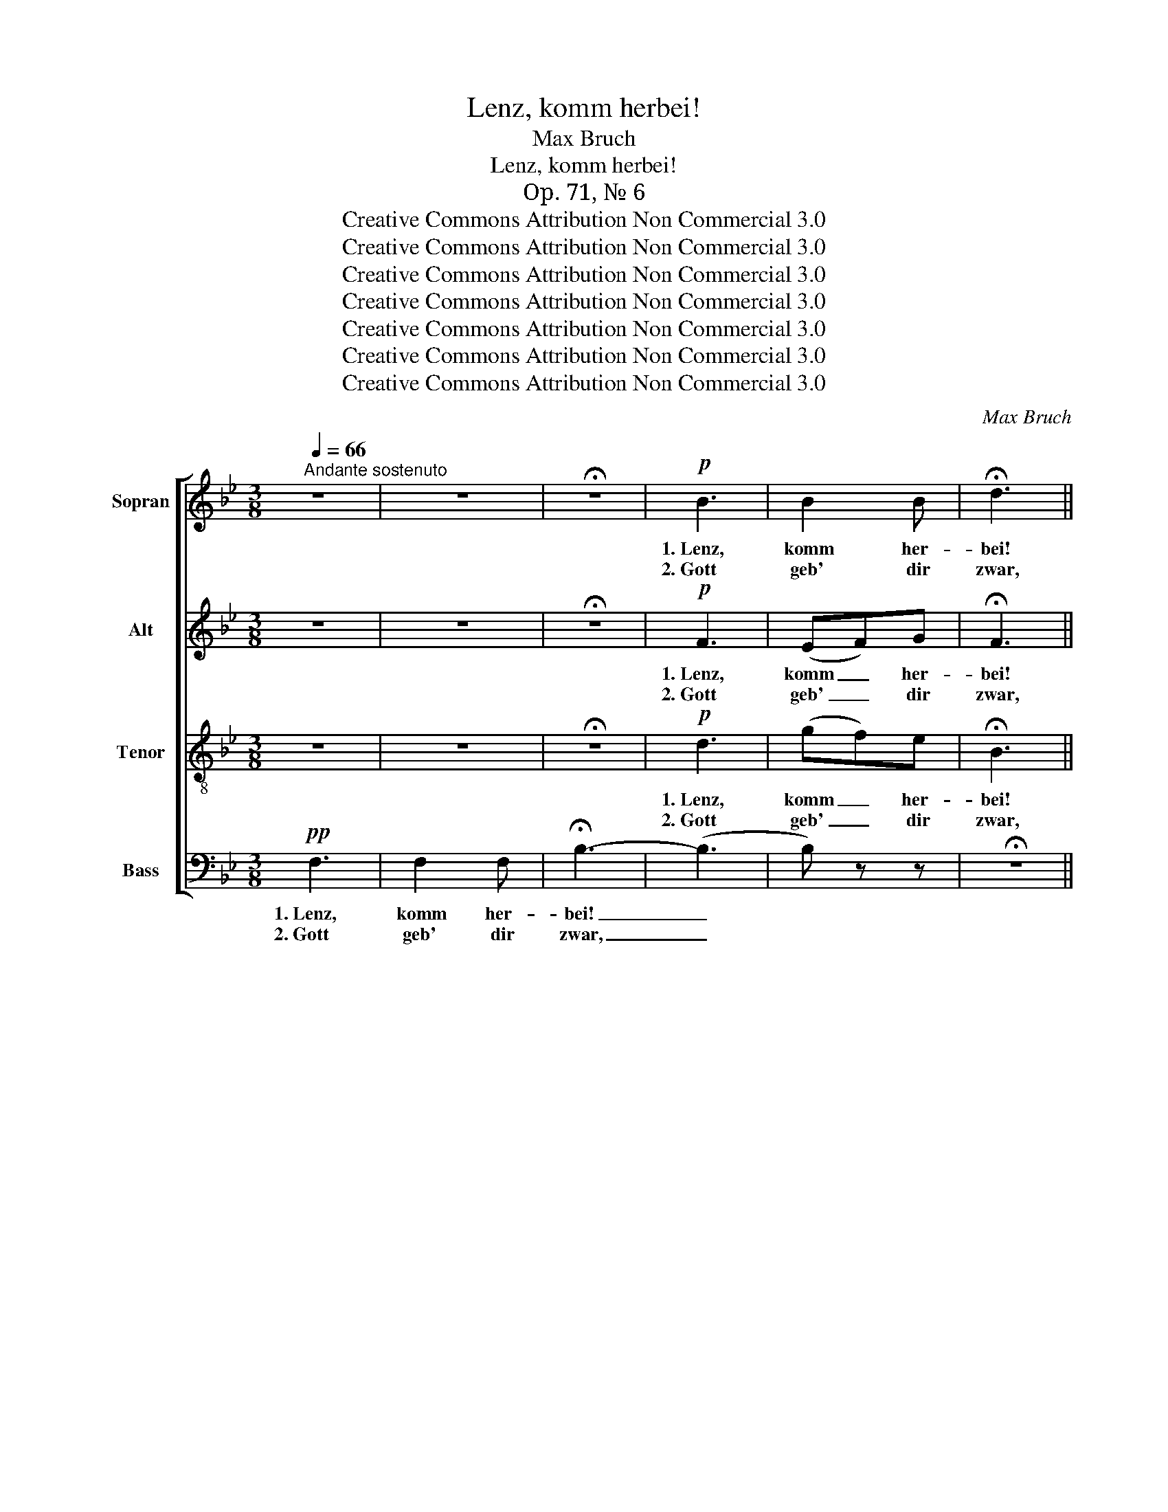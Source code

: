 X:1
T:Lenz, komm herbei!
T:Max Bruch
T:Lenz, komm herbei!
T:Op. 71, № 6
T:Creative Commons Attribution Non Commercial 3.0
T:Creative Commons Attribution Non Commercial 3.0
T:Creative Commons Attribution Non Commercial 3.0
T:Creative Commons Attribution Non Commercial 3.0
T:Creative Commons Attribution Non Commercial 3.0
T:Creative Commons Attribution Non Commercial 3.0
T:Creative Commons Attribution Non Commercial 3.0
C:Max Bruch
Z:Creative Commons Attribution Non Commercial 3.0
%%score [ ( 1 2 ) 3 4 5 ]
L:1/8
Q:1/4=66
M:3/8
K:Bb
V:1 treble nm="Sopran" snm="S."
V:2 treble 
V:3 treble nm="Alt" snm="A."
V:4 treble-8 nm="Tenor" snm="T."
V:5 bass nm="Bass" snm="B."
V:1
"^Andante sostenuto" z3 | z3 | !fermata!z3 |!p! B3 | B2 B | !fermata!d3 || %6
w: |||1.~Lenz,|komm her-|bei!|
w: |||2.~Gott|geb' dir|zwar,|
[Q:1/4=88]"^Allegro"!f! BdF | !>!G2 A | B/A/ B/c/ d/e/ | (fd)g | f3 | d z z | z3 |!f! cfA | d3 | %15
w: Nun will ich|frei ein|fröh- * li- * ches _|Le- ben an-|fan-|gen,||nun will ich|frei,|
w: dass du viel|Jahr magst|Früch- * te _ und _|Blu- * men|brin-|gen,||dass du viel|Jahr,|
 cfA | !>!d2 c | B/A/ B/c/ d/=e/ | (f/g/a/g/f/=e/ | (d)d)g | !>!c3 | F z z | z z!ff! d | %23
w: nun will ich|frei ein|fröh- * li- * ches _|Le- * * * * *|* ben an-|fan-|gen,|ein|
w: dass du viel|Jahr magst|Früch- * te _ und _|Blu- * * * * *|* * men|brin-|gen,|viel|
 f/=e/ f/e/ f/e/ | (f>d)=e | f3 | F z!p! c | c2 B | c2 B | c2 d | e2!<(! e!<)! | d2 A | Ad^f | %33
w: fröh- * li- * ches _|Le- ben an-|fan-|gen, weil|Som- mer-|zeit nun|ist nicht|weit, der|Win- ter|ist _ ver-|
w: Früch- * te _ und _|Blu- * men,|brin-|gen. Du|ed- ler|Lenz mit|dei- nem|Glanz, wie|Sonn'- schein|her _ tust|
!f! =e3 | d z |!p! d | c2 G |!<(! ABc | (d!<)!fe | g)!>(!fd!>)! |!p! B2 d | !>!B>cd | c3 | %43
w: gan-|gen,|1.+2.~all'|Feld tun|jetz- * und|grü- * *|* nen, der|Lenz bringt|schö- * ne|Blu-|
w: drin-|gen,|||||||||
 B z!<(! d!<)! | c2 G | ABc |!f! (dfe | _agf- |!>(! fe!>)!d) | c2!p! c | f2 F | B>cd | c3 | B z | %54
w: men! All'|Feld tun|jetz- * und|grü- * *|||nen, der|Lenz bringt|schö- * ne|Blu-|men!|
w: |||||||||||
 z | z3 | z z!p! F |[Q:1/4=80]"^poco rit." d>BF | GBd | f3- | f3 | !fermata!d3 |] %62
w: ||Der|Lenz _ bringt|schö- * ne|Blu-||men!|
w: ||||||||
V:2
 x3 | x3 | x3 | x3 | x3 | x3 || x3 | x3 | x3 | x3 | x3 | x3 | x3 | x3 | x3 | x3 | x3 | x3 | x3 | %19
 d2 x | x3 | x3 | x3 | x3 | x3 | x3 | x3 | x3 | x3 | x3 | x3 | x3 | x3 | x3 | x2 | x | x3 | x3 | %38
 x3 | x3 | x3 | x3 | x3 | x3 | x3 | x3 | x3 | x3 | x3 | x3 | x3 | x3 | x3 | x2 | x | x3 | x3 | x3 | %58
 G2 B | d3- | d3 | B3 |] %62
V:3
 z3 | z3 | !fermata!z3 |!p! F3 | (EF)G | !fermata!F3 ||!f! FBD | !>!E2 F | F>AB | (BB)B | (B A2) | %11
w: |||1.~Lenz,|komm _ her-|bei!|Nun will ich|frei ein|fröh- li- ches|Le- ben an-|fan- *|
w: |||2.~Gott|geb' _ dir|zwar,|dass du viel|Jahr magst|Früch- te und|Blu- * men|brin- *|
 B z z | !>!G3 | !>!A3 | FBD | F3 | FBD | D2 d/B/ | c/B/ A/B/ c/^c/ | (dB)B | B>A B/G/ | %21
w: gen,|nun,|nun,|nun will ich|frei,|nun will ich|frei ein _|fröh- * li- * ches _|Le- ben an-|fan- gen, ein _|
w: gen,|dass|du,|dass du viel|Jahr,|dass du viel|Jahr magst _|Früch- * te _ und _|Blu- * men|brin- gen, viel _|
!ff! !>!FAC | !>!DFB | !>!AcF | (!>!FB)G | A>BA/B/ | A z!p! A | A2 G | A2 B | G2 B | c2!<(! c!<)! | %31
w: fröh- li- ches|Le- ben, ein|fröh- li- ches|Le- ben an-|fan- * * *|gen, weil|Som- mer-|zeit nun|ist nicht|weit, der|
w: Früch- te und|Blu- men, magst|Früch- te und|Blu- * men|brin- * * *|gen. Du|ed- ler|Lenz mit|dei- nem|Glanz, wie|
 A2 ^F | ^FAd |!f! d=B^c | d z |!p! ^F | G2 G |!<(! GFA | (B3!<)! | A)!>(!BA!>)! |!p! G2 A | G2 B | %42
w: Win- ter|ist _ ver-|gan- * *|gen,|1.+2.~all'|Feld tun|jetz- * und|grü-|* nen, der|Lenz bringt|schö- ne|
w: Sonn'- schein|her _ tust|drin- * *|gen,||||||||
!<(! B!<)!G!>(!A!>)! | B z!<(! B!<)! | G2 G | GF G/A/ |!f! (B3 | de=B |!>(! c2!>)! G) | G2!p! C | %50
w: Blu- * *|men! All'|Feld tun|jetz- * und _|grü-|||nen, der|
w: ||||||||
 C2 F | F2 B |!<(! (B2!<)!!>(! A)!>)! | B z |!p! F | F2 F | F2 F |!pp! (F3 | G3 | F3-) | F3 | %61
w: Lenz bringt|schö- ne|Blu- *|men!|Der|Lenz bringt|schö- ne|Blu-||||
w: |||||||||||
 !fermata!F3 |] %62
w: men!|
w: |
V:4
 z3 | z3 | !fermata!z3 |!p! d3 | (gf)e | !fermata!B3 ||!f! dfB | !>!B2 f | f>f f/e/ | (df)e | %10
w: |||1.~Lenz,|komm _ her-|bei!|Nun will ich|frei ein|fröh- li- ches _|Le- ben an-|
w: |||2.~Gott|geb' _ dir|zwar,|dass du viel|Jahr magst|Früch- te und _|Blu- * men|
 (c2 f) | f z z |!f! cgB | Ac f/=e/ | (df)f | A/B/ c/B/ c/A/ | B/d/f^f | g3 | c2 f | !>!f>dd | %20
w: fan- *|gen,|nun will ich|frei _ ein _|fröh- li- ches,|fröh- * li- * ches _|Le- * ben an-|fan-|gen, ein|fröh- li- ches|
w: brin- *|gen,|dass du viel|Jahr _ magst _|Früch- * te|brin- * gen, _ magst _|Früch- * te und|Blu-|men, und|Blu- men, magst|
 =e/f/g c/B/ |!ff! AcA | !>!Bdf | !>!f/c/AA | (!>!df)d | c>dc/d/ | c z!p! F | f2 d | f>ed | g2 f | %30
w: Le- * ben, ein _|_ _ _||||fan- * * *|gen, weil|Som- mer-|zeit _ nun|ist nicht|
w: brin- * gen viel _|_ _ _||||brin- * * *|gen. Du|ed- ler|Lenz _ mit|dei- nem|
 g2!<(! A!<)! | A2 d | d^fa |!f! g3 | ^f z |!p! A | G2 c |!<(! cde | (f!<)!dc | e)!>(!df!>)! | %40
w: weit, der|Win- ter|ist _ ver-|gan-|gen,|1.+2.~all'|Feld tun|jetz- * und|grü- * *|* nen, der|
w: Glanz, wie|Sonn'- schein|her _ tust|drin-|gen,||||||
!p! d2 f | d2 f |!<(! (f2!<)!!>(! e)!>)! | d z!<(! g!<)! | g2 e | efe |!f! (d2 e | f g2- | %48
w: Lenz bringt|schö- ne|Blu- *|men! All'|Feld tun|jetz- * und|grü- *||
w: ||||||||
!>(! g2!>)! f) | ec!p!B | A2 A | f>ed | e3 | d z |!p! c | d2 c | d2 c |!pp! d3- | d3- | d3- | d3 | %61
w: |nen, _ der|Lenz bringt|schö- * ne|Blu-|men!|Der|Lenz bringt|schö- ne|Blu-||||
w: |||||||||||||
 !fermata!d3 |] %62
w: men!|
w: |
V:5
!pp! F,3 | F,2 F, | !fermata!B,3- | (B,3 | B,) z z | !fermata!z3 ||!f! D,B,,B, | !>!E,2 E | %8
w: 1.~Lenz,|komm her-|bei!|_|||Nun will ich|frei ein|
w: 2.~Gott|geb' dir|zwar,|_|||dass du viel|Jahr magst|
 D>C B,/C/ | (DB,)E, | F,F, z |!f! B,DF, | !>!=E,3 | F,A,F, | B,2 B, | F,/G,/ A,/G,/ A,/F,/ | %16
w: fröh- li- ches _|Le- ben an-|fan- gen,|nun will ich|frei,|nun will ich|frei ein|fröh- * li- * ches _|
w: Früch- te und _|Blu- * men|brin- gen,|dass du viel|Jahr,|dass du viel|Jahr magst|Früch- * te _ und _|
 B,B,,D, | (G,>A,B,/G,/ | A,/(G,/) F,/G,/)A, | B,/(C/ B,/)A,/ B,/G,/ | CC,C, | %21
w: Le- ben, ein|fröh- * * *|* * li- * ches|Le- * ben _ an- *|fan- gen, ein|
w: Blu- men, und|Blu- * * *|* * * * men,|Blu- * * * men _|brin- gen, viel|
!ff! F,/=E,/ F,/E,/ F,/E,/ | F,>D,B,, | !>!F,3 | B, z B, | F,>B,F,/B,/ | F, z!p! F, | F,2 G, | %28
w: fröh- * li- * ches _|Le- ben an-|fan-|gen, an-|fan- * * *|gen, weil|Som- mer-|
w: Früch- * te _ und _|Blu- men magst|brin-|gen, magst|brin- * * *|gen. Du|ed- ler|
 F,2 G, | F,E,D, | C,2!<(! F,!<)! | ^F,2 A, | A,^F,D, |!f! [A,,A,]3 | D, z |!p! D, | E,2 E, | %37
w: zeit nun|ist _ nicht|weit, der|Win- ter|ist _ ver-|gan-|gen,|1.+2.~all'|Feld tun|
w: Lenz mit|dei- * nem|Glanz, wie|Sonn'- schein|her _ tust|drin-|gen,|||
!<(! E,D,C,!<)! | B,,3- | B,,!>(!B,,D,!>)! |!p! G,2 D, | G,2 D, | F,3 | G, G,!<(!F,!<)! | E,2 E, | %45
w: jetz- * und|grü-|* nen, der|Lenz bringt|schö- ne|Blu-|men! All' _|Feld tun|
w: ||||||||
 EDC |!f! (B,_A,G, | F,E,G, |!>(! C,2!>)! D,) | E,2!p! E, | E,2 E, | D,>C,B,, | F,3 | B, z | %54
w: jetz- * und|grü- * *|||nen, der|Lenz bringt|schö- * ne|Blu-|men!|
w: |||||||||
!p! F, | B,2 F, | B,2 F, |!pp! B,3- | B,3- | B,3- | B,3 | !fermata!B,3 |] %62
w: Der|Lenz bringt|schö- ne|Blu-||||men!|
w: ||||||||

